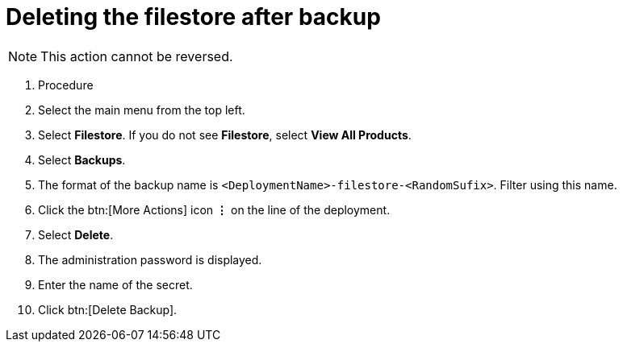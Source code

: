 [id="proc-gcp-delete-backup-leftovers"]

= Deleting the filestore after backup

[NOTE]
====
This action cannot be reversed.
====

. Procedure
. Select the main menu from the top left.
. Select *Filestore*. If you do not see *Filestore*, select *View All Products*.
. Select *Backups*.
. The format of the backup name is `<DeploymentName>-filestore-<RandomSufix>`. 
Filter using this name.
. Click the btn:[More Actions] icon *&vellip;* on the line of the deployment.
. Select *Delete*.
. The administration password is displayed.
. Enter the name of the secret.
. Click btn:[Delete Backup].
